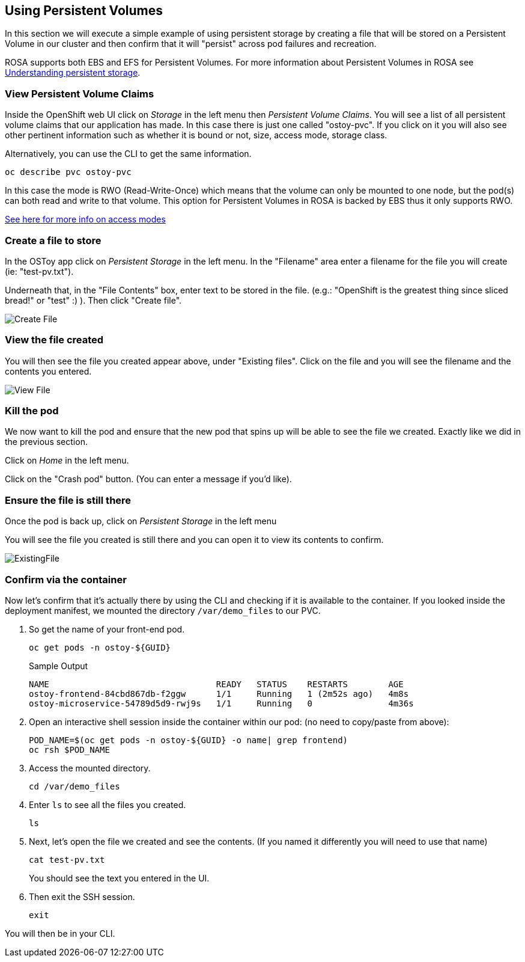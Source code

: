 == Using Persistent Volumes

In this section we will execute a simple example of using persistent storage by creating a file that will be stored on a Persistent Volume in our cluster and then confirm that it will "persist" across pod failures and recreation.

ROSA supports both EBS and EFS for Persistent Volumes. For more information about Persistent Volumes in ROSA see https://docs.openshift.com/rosa/storage/understanding-persistent-storage.html[Understanding persistent storage].

=== View Persistent Volume Claims

Inside the OpenShift web UI click on _Storage_ in the left menu then _Persistent Volume Claims_.
You will see a list of all persistent volume claims that our application has made.
In this case there is just one called "ostoy-pvc".
If you click on it you will also see other pertinent information such as whether it is bound or not, size, access mode, storage class.

Alternatively, you can use the CLI to get the same information. 

[source,sh,role=execute]
----
oc describe pvc ostoy-pvc
----

In this case the mode is RWO (Read-Write-Once) which means that the volume can only be mounted to one node, but the pod(s) can both read and write to that volume.
This option for Persistent Volumes in ROSA is backed by EBS thus it only supports RWO.

https://docs.openshift.com/rosa/storage/understanding-persistent-storage.html#pv-access-modes_understanding-persistent-storage[See here for more info on access modes]

=== Create a file to store

In the OSToy app click on _Persistent Storage_ in the left menu.
In the "Filename" area enter a filename for the file you will create (ie: "test-pv.txt").

Underneath that, in the "File Contents" box, enter text to be stored in the file.
(e.g.: "OpenShift is the greatest thing since sliced bread!" or "test" :) ).
Then click "Create file".

image::images/6-ostoy-createfile.png[Create File]

=== View the file created

You will then see the file you created appear above, under "Existing files".
Click on the file and you will see the filename and the contents you entered.

image::images/6-ostoy-viewfile.png[View File]

=== Kill the pod

We now want to kill the pod and ensure that the new pod that spins up will be able to see the file we created.
Exactly like we did in the previous section.

Click on _Home_ in the left menu.

Click on the "Crash pod" button.
(You can enter a message if you'd like).

=== Ensure the file is still there

Once the pod is back up, click on _Persistent Storage_ in the left menu

You will see the file you created is still there and you can open it to view its contents to confirm.

image::images/6-ostoy-existingfile.png[ExistingFile]

=== Confirm via the container

Now let's confirm that it's actually there by using the CLI and checking if it is available to the container.
If you looked inside the deployment manifest, we mounted the directory `/var/demo_files` to our PVC.

. So get the name of your front-end pod.
+
[source,sh,role=execute]
----
oc get pods -n ostoy-${GUID}
----
+
.Sample Output
[source,text,options=nowrap]
----
NAME                                 READY   STATUS    RESTARTS        AGE
ostoy-frontend-84cbd867db-f2ggw      1/1     Running   1 (2m52s ago)   4m8s
ostoy-microservice-54789d5d9-rwj9s   1/1     Running   0               4m36s
----

. Open an interactive shell session inside the container within our pod: (no need to copy/paste from above):
+
[source,sh,role=execute]
----
POD_NAME=$(oc get pods -n ostoy-${GUID} -o name| grep frontend)
oc rsh $POD_NAME
----

. Access the mounted directory.
+
[source,sh,role=execute]
----
cd /var/demo_files
----

. Enter `ls` to see all the files you created.
+
[source,sh,role=execute]
----
ls
----

. Next, let's open the file we created and see the contents. (If you named it differently you will need to use that name)
+
[source,sh,role=execute]
----
cat test-pv.txt
----
+
You should see the text you entered in the UI.

. Then exit the SSH session.
+
[source,sh,role=execute]
----
exit
----

You will then be in your CLI.
